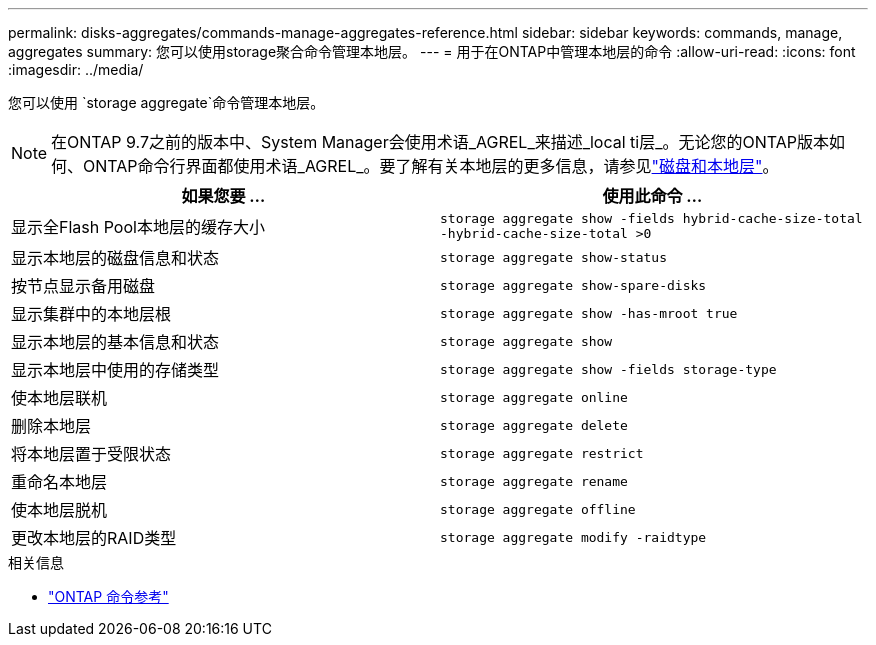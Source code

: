 ---
permalink: disks-aggregates/commands-manage-aggregates-reference.html 
sidebar: sidebar 
keywords: commands, manage, aggregates 
summary: 您可以使用storage聚合命令管理本地层。 
---
= 用于在ONTAP中管理本地层的命令
:allow-uri-read: 
:icons: font
:imagesdir: ../media/


[role="lead"]
您可以使用 `storage aggregate`命令管理本地层。


NOTE: 在ONTAP 9.7之前的版本中、System Manager会使用术语_AGREL_来描述_local ti层_。无论您的ONTAP版本如何、ONTAP命令行界面都使用术语_AGREL_。要了解有关本地层的更多信息，请参见link:../disks-aggregates/index.html["磁盘和本地层"]。

|===
| 如果您要 ... | 使用此命令 ... 


 a| 
显示全Flash Pool本地层的缓存大小
 a| 
`storage aggregate show -fields hybrid-cache-size-total -hybrid-cache-size-total >0`



 a| 
显示本地层的磁盘信息和状态
 a| 
`storage aggregate show-status`



 a| 
按节点显示备用磁盘
 a| 
`storage aggregate show-spare-disks`



 a| 
显示集群中的本地层根
 a| 
`storage aggregate show -has-mroot true`



 a| 
显示本地层的基本信息和状态
 a| 
`storage aggregate show`



 a| 
显示本地层中使用的存储类型
 a| 
`storage aggregate show -fields storage-type`



 a| 
使本地层联机
 a| 
`storage aggregate online`



 a| 
删除本地层
 a| 
`storage aggregate delete`



 a| 
将本地层置于受限状态
 a| 
`storage aggregate restrict`



 a| 
重命名本地层
 a| 
`storage aggregate rename`



 a| 
使本地层脱机
 a| 
`storage aggregate offline`



 a| 
更改本地层的RAID类型
 a| 
`storage aggregate modify -raidtype`

|===
.相关信息
* https://docs.netapp.com/us-en/ontap-cli["ONTAP 命令参考"^]

